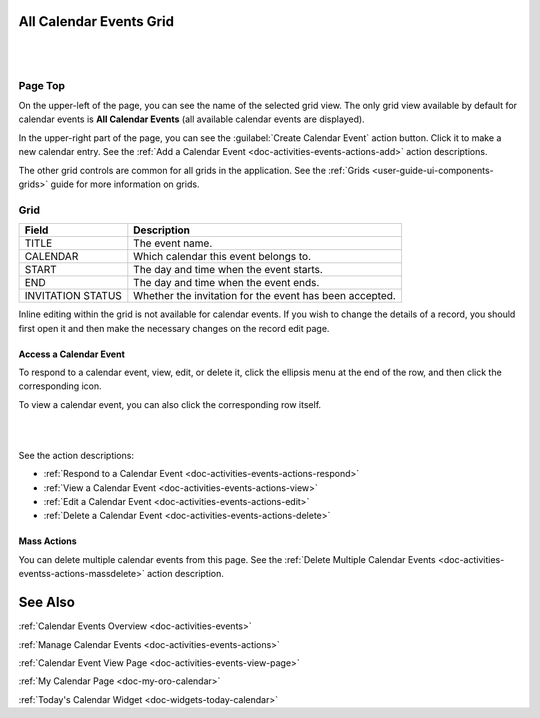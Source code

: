.. _doc-activities-events-grid:


All Calendar Events Grid
========================

|

.. image:: ../../img/activities/activities_calendarevents_grid_1.10.png

|

Page Top
^^^^^^^^

On the upper-left of the page, you can see the name of the selected grid view. The only grid view available by default for calendar events is **All Calendar Events** (all available calendar events are displayed).

In the upper-right part of the page, you can see the :guilabel:`Create Calendar Event` action button. Click it to make a new calendar entry. See the :ref:`Add a Calendar Event <doc-activities-events-actions-add>` action descriptions.

The other grid controls are common for all grids in the application. See the :ref:`Grids <user-guide-ui-components-grids>` guide for more information on grids.

Grid
^^^^

+-------------------+------------------------------------------------------------------+
| Field             | Description                                                      |
+===================+==================================================================+
| TITLE             | The event name.                                                  |
+-------------------+------------------------------------------------------------------+
| CALENDAR          | Which calendar this event belongs to.                            |
+-------------------+------------------------------------------------------------------+
| START             | The day and time when the event starts.                          |
+-------------------+------------------------------------------------------------------+
| END               | The day and time when the event ends.                            |
+-------------------+------------------------------------------------------------------+
| INVITATION STATUS | Whether the invitation for the event has been accepted.          |
+-------------------+------------------------------------------------------------------+

Inline editing within the grid is not available for calendar events. If you wish to change the details of a record, you should first open it and then make the necessary changes on the record edit page.

Access a Calendar Event
~~~~~~~~~~~~~~~~~~~~~~~

To respond to a calendar event, view, edit, or delete it, click the ellipsis menu at the end of the row, and then click the corresponding icon.

To view a calendar event, you can also click the corresponding row itself.

|

.. image:: ../../img/activities/activities_events_grid_actions.png

|

See the action descriptions:

- :ref:`Respond to a Calendar Event <doc-activities-events-actions-respond>`
- :ref:`View a Calendar Event <doc-activities-events-actions-view>`
- :ref:`Edit a Calendar Event <doc-activities-events-actions-edit>`
- :ref:`Delete a Calendar Event <doc-activities-events-actions-delete>`

Mass Actions
~~~~~~~~~~~~

You can delete multiple calendar events from this page. See the :ref:`Delete Multiple Calendar Events <doc-activities-eventss-actions-massdelete>` action description.



See Also
========

:ref:`Calendar Events Overview <doc-activities-events>`

:ref:`Manage Calendar Events <doc-activities-events-actions>`

:ref:`Calendar Event View Page <doc-activities-events-view-page>`

:ref:`My Calendar Page <doc-my-oro-calendar>`

:ref:`Today's Calendar Widget <doc-widgets-today-calendar>`

